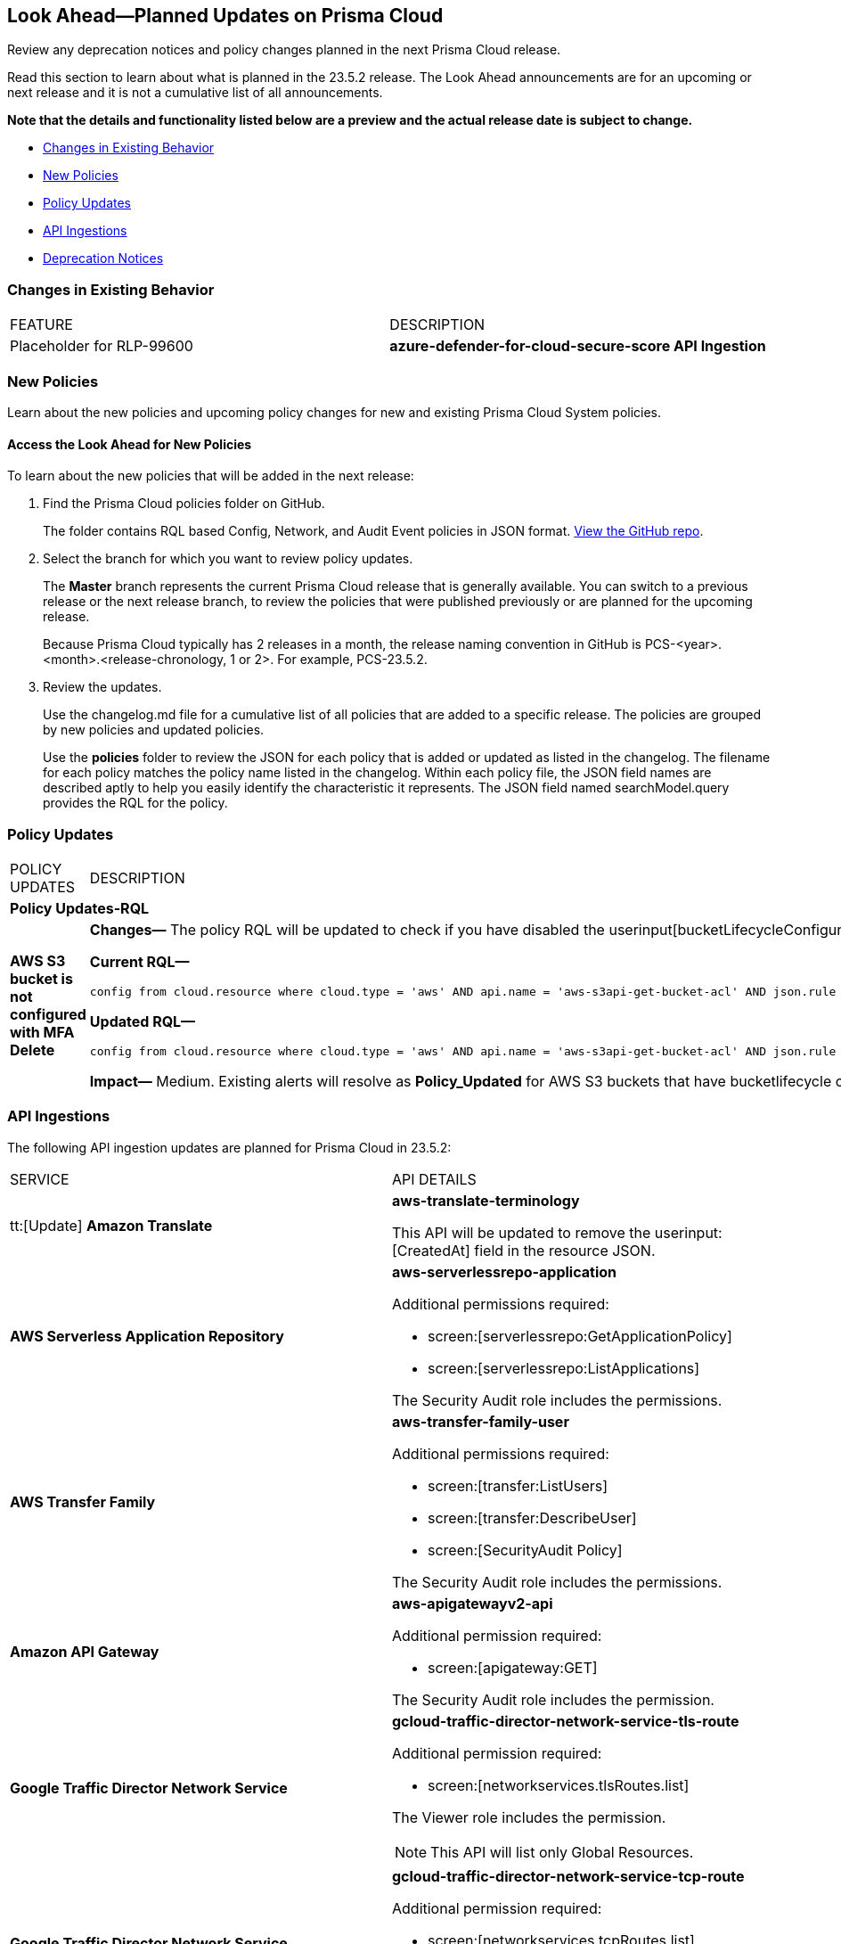 [#ida01a4ab4-6a2c-429d-95be-86d8ac88a7b4]
== Look Ahead—Planned Updates on Prisma Cloud

Review any deprecation notices and policy changes planned in the next Prisma Cloud release.

Read this section to learn about what is planned in the 23.5.2 release. The Look Ahead announcements are for an upcoming or next release and it is not a cumulative list of all announcements.

*Note that the details and functionality listed below are a preview and the actual release date is subject to change.*

* <<changes-in-existing-behavior>>
* <<new-policies>>
* <<policy-updates>>
* <<api-ingestions>>
* <<deprecation-notices>>


[#changes-in-existing-behavior]
=== Changes in Existing Behavior

[cols="50%a,50%a"]
|===
|FEATURE
|DESCRIPTION

|Placeholder for RLP-99600
//RLP-99600
|*azure-defender-for-cloud-secure-score API Ingestion*

|===


[#new-policies]
=== New Policies

Learn about the new policies and upcoming policy changes for new and existing Prisma Cloud System policies.

==== Access the Look Ahead for New Policies

To learn about the new policies that will be added in the next release:


. Find the Prisma Cloud policies folder on GitHub.
+
The folder contains RQL based Config, Network, and Audit Event policies in JSON format. https://github.com/PaloAltoNetworks/prisma-cloud-policies[View the GitHub repo].

. Select the branch for which you want to review policy updates.
+
The *Master* branch represents the current Prisma Cloud release that is generally available. You can switch to a previous release or the next release branch, to review the policies that were published previously or are planned for the upcoming release.
+
Because Prisma Cloud typically has 2 releases in a month, the release naming convention in GitHub is PCS-<year>.<month>.<release-chronology, 1 or 2>. For example, PCS-23.5.2.

. Review the updates.
+
Use the changelog.md file for a cumulative list of all policies that are added to a specific release. The policies are grouped by new policies and updated policies.
+
Use the *policies* folder to review the JSON for each policy that is added or updated as listed in the changelog. The filename for each policy matches the policy name listed in the changelog. Within each policy file, the JSON field names are described aptly to help you easily identify the characteristic it represents. The JSON field named searchModel.query provides the RQL for the policy.


[#policy-updates]
=== Policy Updates

[cols="50%a,50%a"]
|===
|POLICY UPDATES
|DESCRIPTION


2+|*Policy Updates-RQL*

|*AWS S3 bucket is not configured with MFA Delete*
//RLP-94746

|*Changes—* The policy RQL will be updated to check if you have disabled the userinput[bucketLifecycleConfiguration] rules.

*Current RQL—*

----
config from cloud.resource where cloud.type = 'aws' AND api.name = 'aws-s3api-get-bucket-acl' AND json.rule = '(versioningConfiguration.status equals Enabled and (versioningConfiguration.mfaDeleteEnabled does not exist or versioningConfiguration.mfaDeleteEnabled equals false))'
----

*Updated RQL—*

----
config from cloud.resource where cloud.type = 'aws' AND api.name = 'aws-s3api-get-bucket-acl' AND json.rule = versioningConfiguration.status equals Enabled and (versioningConfiguration.mfaDeleteEnabled does not exist or versioningConfiguration.mfaDeleteEnabled is false) AND (bucketLifecycleConfiguration does not exist or bucketLifecycleConfiguration.rules[*].status equals Disabled)
----

*Impact—* Medium. Existing alerts will resolve as *Policy_Updated* for AWS S3 buckets that have bucketlifecycle configuration enabled.

|===

[#api-ingestions]
=== API Ingestions

The following API ingestion updates are planned for Prisma Cloud in 23.5.2:

[cols="50%a,50%a"]
|===
|SERVICE
|API DETAILS

|tt:[Update] *Amazon Translate* 
//RLP-100604
|*aws-translate-terminology*

This API will be updated to remove the userinput:[CreatedAt] field in the resource JSON.

|*AWS Serverless Application Repository* 
//RLP-99954
|*aws-serverlessrepo-application* 

Additional permissions required:
 
* screen:[serverlessrepo:GetApplicationPolicy] 
* screen:[serverlessrepo:ListApplications]

The Security Audit role includes the permissions. 


|*AWS Transfer Family* 
//RLP-99911
|*aws-transfer-family-user* 

Additional permissions required:
 
* screen:[transfer:ListUsers] 
* screen:[transfer:DescribeUser] 
* screen:[SecurityAudit Policy] 

The Security Audit role includes the permissions. 

|*Amazon API Gateway* 
//RLP-99869
|*aws-apigatewayv2-api* 

Additional permission required:
 
* screen:[apigateway:GET] 

The Security Audit role includes the permission. 

|*Google Traffic Director Network Service* 
//RLP-96711
|*gcloud-traffic-director-network-service-tls-route* 

Additional permission required:
 
* screen:[networkservices.tlsRoutes.list] 

The Viewer role includes the permission. 

[NOTE]
====
This API will list only Global Resources.
====

|*Google Traffic Director Network Service* 
//RLP-96710
|*gcloud-traffic-director-network-service-tcp-route* 

Additional permission required:
 
* screen:[networkservices.tcpRoutes.list] 

The Viewer role includes the permission. 

[NOTE]
====
This API will list only Global Resources.
====


|*Google Traffic Director Network Service* 
//RLP-96694
|*gcloud-traffic-director-network-service-grpc-route* 

Additional permission required:
 
* screen:[networkservices.grpcRoutes.list] 

The Viewer role includes the permission. 

[NOTE]
====
This API will list only Global Resources.
====


|*Google Traffic Director Network Service* 
//RLP-96687
|*gcloud-traffic-director-network-service-http-route* 

Additional permission required:
 
* screen:[networkservices.httpRoutes.list] 

The Viewer role includes the permission. 

[NOTE]
====
This API will list only Global Resources.
====


|*OCI Database* 
//RLP-96143
|*oci-database-db-node* 

Additional permissions required:
 
* screen:[DB_SYSTEM_INSPECT] 
* screen:[DB_NODE_INSPECT] 
* screen:[DB_NODE_QUERY]

You must download and execute the Terraform template from the console to enable the permissions.

|*OCI Service Mesh* 
//RLP-97905
|*oci-service-mesh-ingressgateway-routetable* 

Additional permissions required:
 
* screen:[MESH_INGRESS_GATEWAY_ROUTE?_TABLE_LIST] 
* screen:[MESH_INGRESS_GATEWAY_ROUTE?_TABLE_READ]

You must download and execute the Terraform template from the console to enable the permissions.

|*OCI Service Mesh* 
//RLP-97900
|*oci-service-mesh-ingressgateway* 

Additional permissions required:
 
* screen:[MESH_INGRESS_GATEWAY?_LIST] 
* screen:[MESH_INGRESS_GATEWAY?_READ]

You must download and execute the Terraform template from the console to enable the permissions.


|===

[#deprecation-notices]
=== Deprecation Notices

[cols="50%a,50%a"]
|===
2+|Deprecation Notice

|tt:[Prisma Cloud CSPM REST API for Alerts]
|Some Alert API request parameters and response object properties are now deprecated.

Query parameter varname:[risk.grade] is deprecated for the following requests:

*  userinput:[GET /alert] 
*  userinput:[GET /v2/alert] 
*  userinput:[GET /alert/policy] 

Request body parameter varname:[risk.grade] is deprecated for the following requests:

*  userinput:[POST /alert] 
*  userinput:[POST /v2/alert] 
*  userinput:[POST /alert/policy] 

Response object property varname:[riskDetail] is deprecated for the following requests:

*  userinput:[GET /alert] 
*  userinput:[POST /alert] 
*  userinput:[GET /alert/policy] 
*  userinput:[POST /alert/policy] 
*  userinput:[GET /alert/{id}] 
*  userinput:[GET /v2/alert] 
*  userinput:[POST /v2/alert] 

Response object property varname:[risk.grade.options] is deprecated for the following request:

* userinput:[GET /filter/alert/suggest]

|===
